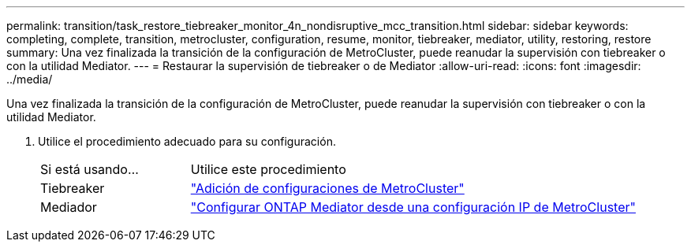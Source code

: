 ---
permalink: transition/task_restore_tiebreaker_monitor_4n_nondisruptive_mcc_transition.html 
sidebar: sidebar 
keywords: completing, complete, transition, metrocluster, configuration, resume, monitor, tiebreaker, mediator, utility, restoring, restore 
summary: Una vez finalizada la transición de la configuración de MetroCluster, puede reanudar la supervisión con tiebreaker o con la utilidad Mediator. 
---
= Restaurar la supervisión de tiebreaker o de Mediator
:allow-uri-read: 
:icons: font
:imagesdir: ../media/


[role="lead"]
Una vez finalizada la transición de la configuración de MetroCluster, puede reanudar la supervisión con tiebreaker o con la utilidad Mediator.

. Utilice el procedimiento adecuado para su configuración.
+
[cols="1,3"]
|===


| Si está usando... | Utilice este procedimiento 


 a| 
Tiebreaker
 a| 
link:../tiebreaker/concept_configuring_the_tiebreaker_software.html#adding-metrocluster-configurations["Adición de configuraciones de MetroCluster"]



 a| 
Mediador
 a| 
link:../install-ip/concept_mediator_requirements.html["Configurar ONTAP Mediator desde una configuración IP de MetroCluster"]

|===

